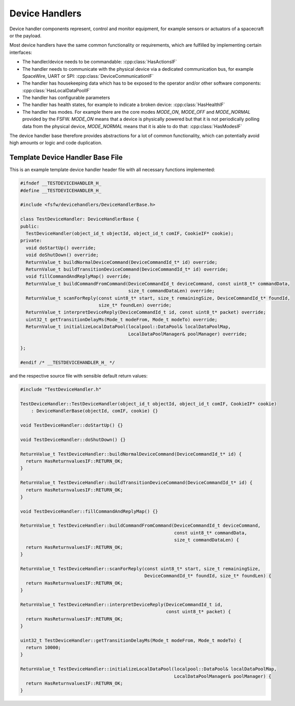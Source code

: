 .. _dhb-prim-doc:

Device Handlers
==================

Device handler components represent, control and monitor equipment, for example sensors or actuators
of a spacecraft or the payload.

Most device handlers have the same common functionality or
requirements, which are fulfilled by implementing certain interfaces:

- The handler/device needs to be commandable: :cpp:class:`HasActionsIF`
- The handler needs to communicate with the physical device via a dedicated
  communication bus, for example SpaceWire, UART or SPI: :cpp:class:`DeviceCommunicationIF`
- The handler has housekeeping data which has to be exposed to the operator and/or other software
  components: :cpp:class:`HasLocalDataPoolIF`
- The handler has configurable parameters
- The handler has health states, for example to indicate a broken device:
  :cpp:class:`HasHealthIF`
- The handler has modes. For example there are the core modes `MODE_ON`, `MODE_OFF`
  and `MODE_NORMAL` provided by the FSFW. `MODE_ON` means that a device is physically powered
  but that it is not periodically polling data from the
  physical device, `MODE_NORMAL` means that it is able to do that: :cpp:class:`HasModesIF`

The device handler base therefore provides abstractions for a lot of common
functionality, which can potentially avoid high amounts or logic and code duplication.

Template Device Handler Base File
----------------------------------

This is an example template device handler header file with all necessary
functions implemented:

.. code-block:: cpp

	#ifndef __TESTDEVICEHANDLER_H_
	#define __TESTDEVICEHANDLER_H_

	#include <fsfw/devicehandlers/DeviceHandlerBase.h>

	class TestDeviceHandler: DeviceHandlerBase {
	public:
	  TestDeviceHandler(object_id_t objectId, object_id_t comIF, CookieIF* cookie);
	private:
	  void doStartUp() override;
	  void doShutDown() override;
	  ReturnValue_t buildNormalDeviceCommand(DeviceCommandId_t* id) override;
	  ReturnValue_t buildTransitionDeviceCommand(DeviceCommandId_t* id) override;
	  void fillCommandAndReplyMap() override;
	  ReturnValue_t buildCommandFromCommand(DeviceCommandId_t deviceCommand, const uint8_t* commandData,
	                                        size_t commandDataLen) override;
	  ReturnValue_t scanForReply(const uint8_t* start, size_t remainingSize, DeviceCommandId_t* foundId,
	                             size_t* foundLen) override;
	  ReturnValue_t interpretDeviceReply(DeviceCommandId_t id, const uint8_t* packet) override;
	  uint32_t getTransitionDelayMs(Mode_t modeFrom, Mode_t modeTo) override;
	  ReturnValue_t initializeLocalDataPool(localpool::DataPool& localDataPoolMap,
	                                        LocalDataPoolManager& poolManager) override;

	};

	#endif /* __TESTDEVICEHANDLER_H_ */

and the respective source file with sensible default return values:

.. code-block:: cpp

	#include "TestDeviceHandler.h"

	TestDeviceHandler::TestDeviceHandler(object_id_t objectId, object_id_t comIF, CookieIF* cookie)
	    : DeviceHandlerBase(objectId, comIF, cookie) {}

	void TestDeviceHandler::doStartUp() {}

	void TestDeviceHandler::doShutDown() {}

	ReturnValue_t TestDeviceHandler::buildNormalDeviceCommand(DeviceCommandId_t* id) {
	  return HasReturnvaluesIF::RETURN_OK;
	}

	ReturnValue_t TestDeviceHandler::buildTransitionDeviceCommand(DeviceCommandId_t* id) {
	  return HasReturnvaluesIF::RETURN_OK;
	}

	void TestDeviceHandler::fillCommandAndReplyMap() {}

	ReturnValue_t TestDeviceHandler::buildCommandFromCommand(DeviceCommandId_t deviceCommand,
	                                                         const uint8_t* commandData,
	                                                         size_t commandDataLen) {
	  return HasReturnvaluesIF::RETURN_OK;
	}

	ReturnValue_t TestDeviceHandler::scanForReply(const uint8_t* start, size_t remainingSize,
	                                              DeviceCommandId_t* foundId, size_t* foundLen) {
	  return HasReturnvaluesIF::RETURN_OK;
	}

	ReturnValue_t TestDeviceHandler::interpretDeviceReply(DeviceCommandId_t id,
	                                                      const uint8_t* packet) {
	  return HasReturnvaluesIF::RETURN_OK;
	}

	uint32_t TestDeviceHandler::getTransitionDelayMs(Mode_t modeFrom, Mode_t modeTo) {
	  return 10000;
	}

	ReturnValue_t TestDeviceHandler::initializeLocalDataPool(localpool::DataPool& localDataPoolMap,
	                                                         LocalDataPoolManager& poolManager) {
	  return HasReturnvaluesIF::RETURN_OK;
	}
